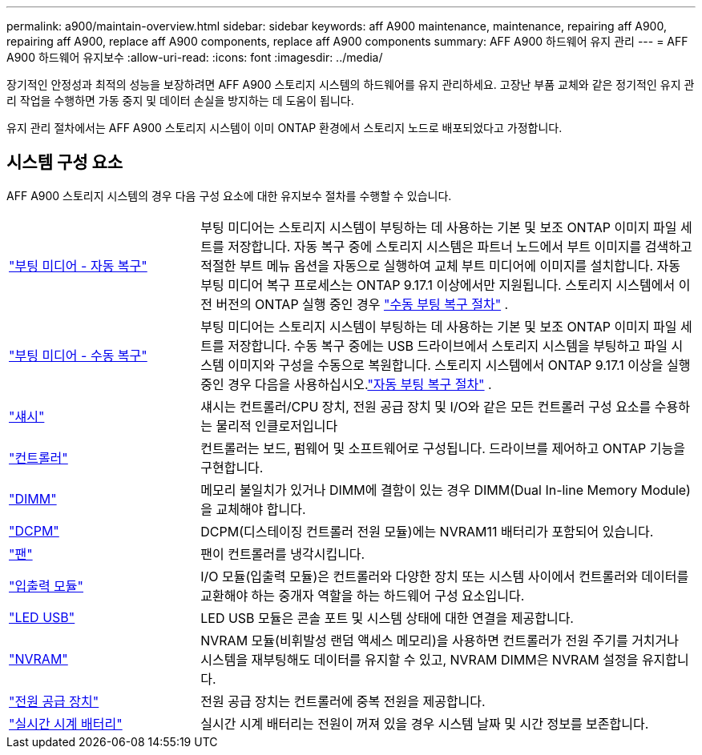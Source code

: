 ---
permalink: a900/maintain-overview.html 
sidebar: sidebar 
keywords: aff A900 maintenance, maintenance, repairing aff A900, repairing aff A900, replace aff A900 components, replace aff A900 components 
summary: AFF A900 하드웨어 유지 관리 
---
= AFF A900 하드웨어 유지보수
:allow-uri-read: 
:icons: font
:imagesdir: ../media/


[role="lead"]
장기적인 안정성과 최적의 성능을 보장하려면 AFF A900 스토리지 시스템의 하드웨어를 유지 관리하세요. 고장난 부품 교체와 같은 정기적인 유지 관리 작업을 수행하면 가동 중지 및 데이터 손실을 방지하는 데 도움이 됩니다.

유지 관리 절차에서는 AFF A900 스토리지 시스템이 이미 ONTAP 환경에서 스토리지 노드로 배포되었다고 가정합니다.



== 시스템 구성 요소

AFF A900 스토리지 시스템의 경우 다음 구성 요소에 대한 유지보수 절차를 수행할 수 있습니다.

[cols="25,65"]
|===


 a| 
link:bootmedia-replace-workflow-bmr.html["부팅 미디어 - 자동 복구"]
 a| 
부팅 미디어는 스토리지 시스템이 부팅하는 데 사용하는 기본 및 보조 ONTAP 이미지 파일 세트를 저장합니다. 자동 복구 중에 스토리지 시스템은 파트너 노드에서 부트 이미지를 검색하고 적절한 부트 메뉴 옵션을 자동으로 실행하여 교체 부트 미디어에 이미지를 설치합니다. 자동 부팅 미디어 복구 프로세스는 ONTAP 9.17.1 이상에서만 지원됩니다. 스토리지 시스템에서 이전 버전의 ONTAP 실행 중인 경우 link:bootmedia-replace-workflow.html["수동 부팅 복구 절차"] .



 a| 
link:bootmedia-replace-workflow.html["부팅 미디어 - 수동 복구"]
 a| 
부팅 미디어는 스토리지 시스템이 부팅하는 데 사용하는 기본 및 보조 ONTAP 이미지 파일 세트를 저장합니다. 수동 복구 중에는 USB 드라이브에서 스토리지 시스템을 부팅하고 파일 시스템 이미지와 구성을 수동으로 복원합니다.  스토리지 시스템에서 ONTAP 9.17.1 이상을 실행 중인 경우 다음을 사용하십시오.link:bootmedia-replace-workflow-bmr.html["자동 부팅 복구 절차"] .



 a| 
link:chassis_replace_overview.html["섀시"]
 a| 
섀시는 컨트롤러/CPU 장치, 전원 공급 장치 및 I/O와 같은 모든 컨트롤러 구성 요소를 수용하는 물리적 인클로저입니다



 a| 
link:controller_replace_overview.html["컨트롤러"]
 a| 
컨트롤러는 보드, 펌웨어 및 소프트웨어로 구성됩니다. 드라이브를 제어하고 ONTAP 기능을 구현합니다.



 a| 
link:dimm_replace.html["DIMM"]
 a| 
메모리 불일치가 있거나 DIMM에 결함이 있는 경우 DIMM(Dual In-line Memory Module)을 교체해야 합니다.



 a| 
link:dcpm-nvram11-battery-replace.html["DCPM"]
 a| 
DCPM(디스테이징 컨트롤러 전원 모듈)에는 NVRAM11 배터리가 포함되어 있습니다.



 a| 
link:fan_swap_out.html["팬"]
 a| 
팬이 컨트롤러를 냉각시킵니다.



 a| 
link:pci_cards_and_risers_replace.html["입출력 모듈"]
 a| 
I/O 모듈(입출력 모듈)은 컨트롤러와 다양한 장치 또는 시스템 사이에서 컨트롤러와 데이터를 교환해야 하는 중개자 역할을 하는 하드웨어 구성 요소입니다.



 a| 
link:led_module_replace.html["LED USB"]
 a| 
LED USB 모듈은 콘솔 포트 및 시스템 상태에 대한 연결을 제공합니다.



 a| 
link:nvram_module_or_nvram_dimm_replacement.html["NVRAM"]
 a| 
NVRAM 모듈(비휘발성 랜덤 액세스 메모리)을 사용하면 컨트롤러가 전원 주기를 거치거나 시스템을 재부팅해도 데이터를 유지할 수 있고, NVRAM DIMM은 NVRAM 설정을 유지합니다.



 a| 
link:power_supply_swap_out.html["전원 공급 장치"]
 a| 
전원 공급 장치는 컨트롤러에 중복 전원을 제공합니다.



 a| 
link:rtc_battery_replace.html["실시간 시계 배터리"]
 a| 
실시간 시계 배터리는 전원이 꺼져 있을 경우 시스템 날짜 및 시간 정보를 보존합니다.

|===